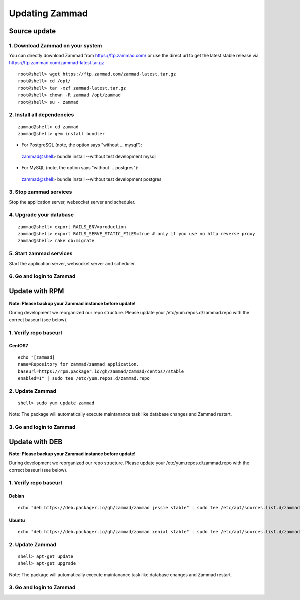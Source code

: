 Updating Zammad
***************

Source update
=============

1. Download Zammad on your system
---------------------------------

You can directly download Zammad from https://ftp.zammad.com/ or use the direct url to get the latest stable release via https://ftp.zammad.com/zammad-latest.tar.gz

::

 root@shell> wget https://ftp.zammad.com/zammad-latest.tar.gz
 root@shell> cd /opt/
 root@shell> tar -xzf zammad-latest.tar.gz
 root@shell> chown -R zammad /opt/zammad
 root@shell> su - zammad

2. Install all dependencies
---------------------------

::

 zammad@shell> cd zammad
 zammad@shell> gem install bundler

* For PostgreSQL (note, the option says "without ... mysql")::

 zammad@shell> bundle install --without test development mysql

* For MySQL (note, the option says "without ... postgres")::

 zammad@shell> bundle install --without test development postgres


3. Stop zammad services
-----------------------

Stop the application server, websocket server and scheduler.

4. Upgrade your database
------------------------

::

 zammad@shell> export RAILS_ENV=production
 zammad@shell> export RAILS_SERVE_STATIC_FILES=true # only if you use no http reverse proxy
 zammad@shell> rake db:migrate

5. Start zammad services
------------------------

Start the application server, websocket server and scheduler.

6. Go and login to Zammad
-------------------------



Update with RPM
===============


**Note: Please backup your Zammad instance before update!**


During development we reorganized our repo structure. Please update your /etc/yum.repos.d/zammad.repo with the
correct baseurl (see below).

1. Verify repo baseurl
----------------------

CentOS7
+++++++


::

 echo "[zammad]
 name=Repository for zammad/zammad application.
 baseurl=https://rpm.packager.io/gh/zammad/zammad/centos7/stable
 enabled=1" | sudo tee /etc/yum.repos.d/zammad.repo


2. Update Zammad
----------------

::

 shell> sudo yum update zammad


Note: The package will automatically execute maintanance task like database changes and Zammad restart.


3. Go and login to Zammad
-------------------------



Update with DEB
===============


**Note: Please backup your Zammad instance before update!**


During development we reorganized our repo structure. Please update your /etc/yum.repos.d/zammad.repo with the
correct baseurl (see below).

1. Verify repo baseurl
----------------------

Debian
++++++

::

 echo "deb https://deb.packager.io/gh/zammad/zammad jessie stable" | sudo tee /etc/apt/sources.list.d/zammad.list


Ubuntu
++++++

::

 echo "deb https://deb.packager.io/gh/zammad/zammad xenial stable" | sudo tee /etc/apt/sources.list.d/zammad.list


2. Update Zammad
----------------

::

  shell> apt-get update
  shell> apt-get upgrade


Note: The package will automatically execute maintanance task like database changes and Zammad restart.


3. Go and login to Zammad
-------------------------